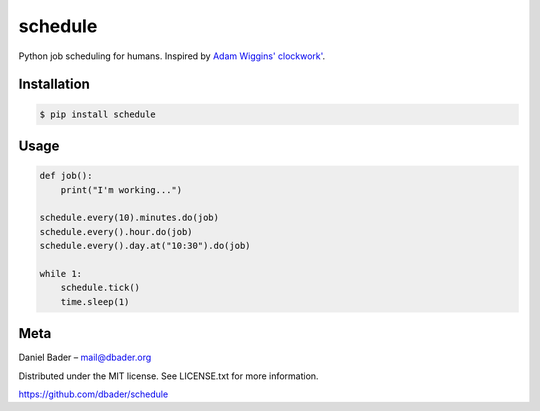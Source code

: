 schedule
========

Python job scheduling for humans. Inspired by `Adam Wiggins' <https://github.com/adamwiggins>`_ `clockwork' <https://github.com/tomykaira/clockwork>`_.

Installation
------------

.. code-block:: bash

    $ pip install schedule

Usage
-----

.. code-block:: python

    def job():
        print("I'm working...")

    schedule.every(10).minutes.do(job)
    schedule.every().hour.do(job)
    schedule.every().day.at("10:30").do(job)

    while 1:
        schedule.tick()
        time.sleep(1)

Meta
----------
Daniel Bader – mail@dbader.org

Distributed under the MIT license. See LICENSE.txt for more information.

https://github.com/dbader/schedule
